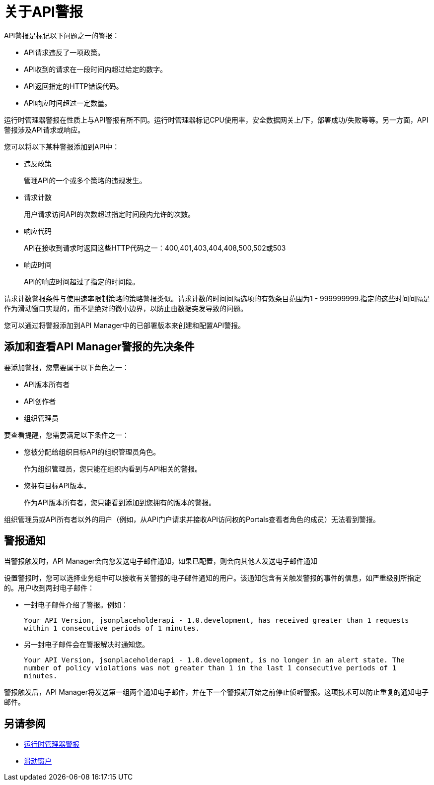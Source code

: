 = 关于API警报
:keywords: alerts,api, api alerts

API警报是标记以下问题之一的警报：

*  API请求违反了一项政策。
*  API收到的请求在一段时间内超过给定的数字。
*  API返回指定的HTTP错误代码。
*  API响应时间超过一定数量。

运行时管理器警报在性质上与API警报有所不同。运行时管理器标记CPU使用率，安全数据网关上/下，部署成功/失败等等。另一方面，API警报涉及API请求或响应。

您可以将以下某种警报添加到API中：

* 违反政策
+
管理API的一个或多个策略的违规发生。
+
* 请求计数
+
用户请求访问API的次数超过指定时间段内允许的次数。
+
* 响应代码
+
API在接收到请求时返回这些HTTP代码之一：400,401,403,404,408,500,502或503
+
* 响应时间
+
API的响应时间超过了指定的时间段。

请求计数警报条件与使用速率限制策略的策略警报类似。请求计数的时间间隔选项的有效条目范围为1  -  999999999.指定的这些时间间隔是作为滑动窗口实现的，而不是绝对的微小边界，以防止由数据突发导致的问题。

您可以通过将警报添加到API Manager中的已部署版本来创建和配置API警报。

== 添加和查看API Manager警报的先决条件

要添加警报，您需要属于以下角色之一：

*  API版本所有者
*  API创作者
* 组织管理员

要查看提醒，您需要满足以下条件之一：

* 您被分配给组织目标API的组织管理员角色。
+
作为组织管理员，您只能在组织内看到与API相关的警报。
+
* 您拥有目标API版本。
+
作为API版本所有者，您只能看到添加到您拥有的版本的警报。

组织管理员或API所有者以外的用户（例如，从API门户请求并接收API访问权的Portals查看者角色的成员）无法看到警报。

== 警报通知

当警报触发时，API Manager会向您发送电子邮件通知，如果已配置，则会向其他人发送电子邮件通知

设置警报时，您可以选择业务组中可以接收有关警报的电子邮件通知的用户。该通知包含有关触发警报的事件的信息，如严重级别所指定的。用户收到两封电子邮件：

* 一封电子邮件介绍了警报。例如：
+
`Your API Version, jsonplaceholderapi - 1.0.development, has received greater than 1 requests within 1 consecutive periods of 1 minutes.`
+
* 另一封电子邮件会在警报解决时通知您。
+
`Your API Version, jsonplaceholderapi - 1.0.development, is no longer in an alert state. The number of policy violations was not greater than 1 in the last 1 consecutive periods of 1 minutes.`

警报触发后，API Manager将发送第一组两个通知电子邮件，并在下一个警报期开始之前停止侦听警报。这项技术可以防止重复的通知电子邮件。


== 另请参阅

*  link:/runtime-manager/alerts-on-runtime-manager[运行时管理器警报]
*  link:https://www.techopedia.com/definition/869/sliding-window[滑动窗户]
